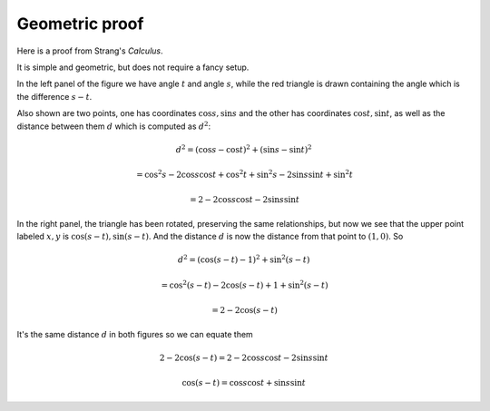 .. _strang-sum-angles:

###############
Geometric proof
###############

Here is a proof from Strang's *Calculus*.

.. image:: /figs/strang-sum.png
   :scale: 50 % 

It is simple and geometric, but does not require a fancy setup.

In the left panel of the figure we have angle :math:`t` and angle :math:`s`, while the red triangle is drawn containing the angle which is the difference :math:`s-t`.

Also shown are two points, one has coordinates :math:`\cos s, \sin s` and the other has coordinates :math:`\cos t, \sin t`, as well as the distance between them :math:`d` which is computed as :math:`d^2`:

.. math::

    d^2 = (\cos s - \cos t)^2 + (\sin s - \sin t)^2
    
    = \cos^2 s - 2 \cos s \cos t + \cos^2 t + \sin^2 s - 2 \sin s \sin t + \sin^2 t
    
    = 2 - 2 \cos s \cos t - 2 \sin s \sin t

In the right panel, the triangle has been rotated, preserving the same relationships, but now we see that the upper point labeled :math:`x,y` is :math:`\cos (s-t), \sin (s-t)`.  And the distance :math:`d` is now the distance from that point to :math:`(1,0)`.  So 

.. math::

    d^2 = (\cos (s-t) - 1)^2 + \sin^2 (s-t)
    
    = \cos^2 (s-t) - 2 \cos (s-t) + 1 + \sin^2 (s-t)
    
    = 2 - 2 \cos (s-t)
    

It's the same distance :math:`d` in both figures so we can equate them

.. math::

    2 - 2 \cos (s-t) = 2 - 2 \cos s \cos t - 2 \sin s \sin t
    
    \cos (s-t) = \cos s \cos t + \sin s \sin t

